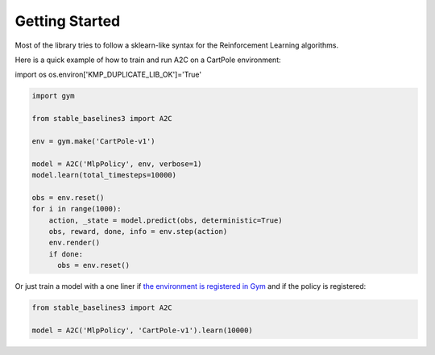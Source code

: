 .. _quickstart:

===============
Getting Started
===============

Most of the library tries to follow a sklearn-like syntax for the Reinforcement Learning algorithms.

Here is a quick example of how to train and run A2C on a CartPole environment:

import os
os.environ['KMP_DUPLICATE_LIB_OK']='True'

.. code-block:: python

  import gym

  from stable_baselines3 import A2C

  env = gym.make('CartPole-v1')

  model = A2C('MlpPolicy', env, verbose=1)
  model.learn(total_timesteps=10000)

  obs = env.reset()
  for i in range(1000):
      action, _state = model.predict(obs, deterministic=True)
      obs, reward, done, info = env.step(action)
      env.render()
      if done:
        obs = env.reset()


Or just train a model with a one liner if
`the environment is registered in Gym <https://github.com/openai/gym/wiki/Environments>`_ and if
the policy is registered:

.. code-block:: python

    from stable_baselines3 import A2C

    model = A2C('MlpPolicy', 'CartPole-v1').learn(10000)
